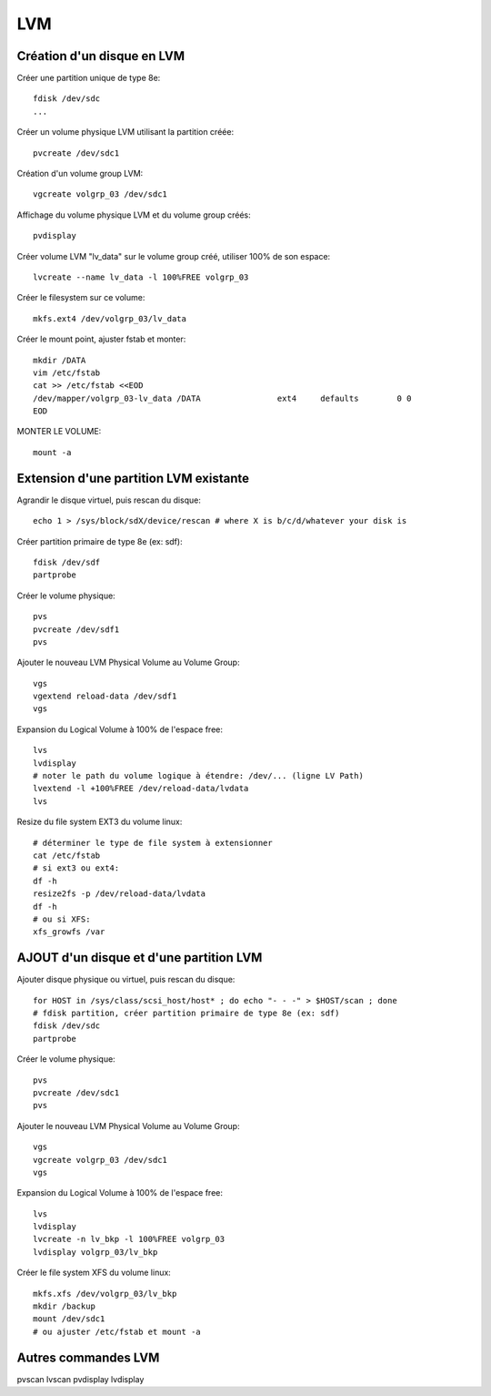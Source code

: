 LVM
===

Création d'un disque en LVM
...........................

Créer une partition unique de type 8e::

   fdisk /dev/sdc
   ...

Créer un volume physique LVM utilisant la partition créée::

   pvcreate /dev/sdc1

Création d'un volume group LVM::

   vgcreate volgrp_03 /dev/sdc1

Affichage du volume physique LVM et du volume group créés::

   pvdisplay

Créer volume LVM "lv_data" sur le volume group créé, utiliser 100% de son espace::

   lvcreate --name lv_data -l 100%FREE volgrp_03

Créer le filesystem sur ce volume::

   mkfs.ext4 /dev/volgrp_03/lv_data

Créer le mount point, ajuster fstab et monter::

   mkdir /DATA
   vim /etc/fstab
   cat >> /etc/fstab <<EOD
   /dev/mapper/volgrp_03-lv_data /DATA                ext4     defaults        0 0
   EOD
   
MONTER LE VOLUME::

   mount -a


Extension d'une partition LVM existante
.......................................

Agrandir le disque virtuel, puis rescan du disque::

   echo 1 > /sys/block/sdX/device/rescan # where X is b/c/d/whatever your disk is
   
Créer partition primaire de type 8e (ex: sdf)::

   fdisk /dev/sdf
   partprobe

Créer le volume physique::

   pvs
   pvcreate /dev/sdf1
   pvs

Ajouter le nouveau LVM Physical Volume au Volume Group::

   vgs
   vgextend reload-data /dev/sdf1
   vgs

Expansion du Logical Volume à 100% de l'espace free::

   lvs
   lvdisplay
   # noter le path du volume logique à étendre: /dev/... (ligne LV Path)
   lvextend -l +100%FREE /dev/reload-data/lvdata
   lvs

Resize du file system EXT3 du volume linux::

   # déterminer le type de file system à extensionner
   cat /etc/fstab
   # si ext3 ou ext4:
   df -h
   resize2fs -p /dev/reload-data/lvdata
   df -h
   # ou si XFS:
   xfs_growfs /var


AJOUT d'un disque et d'une partition LVM
........................................

Ajouter disque physique ou virtuel, puis rescan du disque::

   for HOST in /sys/class/scsi_host/host* ; do echo "- - -" > $HOST/scan ; done
   # fdisk partition, créer partition primaire de type 8e (ex: sdf)
   fdisk /dev/sdc
   partprobe

Créer le volume physique::

   pvs
   pvcreate /dev/sdc1
   pvs

Ajouter le nouveau LVM Physical Volume au Volume Group::

   vgs
   vgcreate volgrp_03 /dev/sdc1
   vgs

Expansion du Logical Volume à 100% de l'espace free::

   lvs
   lvdisplay
   lvcreate -n lv_bkp -l 100%FREE volgrp_03
   lvdisplay volgrp_03/lv_bkp

Créer le file system XFS du volume linux::

   mkfs.xfs /dev/volgrp_03/lv_bkp
   mkdir /backup
   mount /dev/sdc1
   # ou ajuster /etc/fstab et mount -a




Autres commandes LVM
....................

pvscan
lvscan
pvdisplay
lvdisplay

